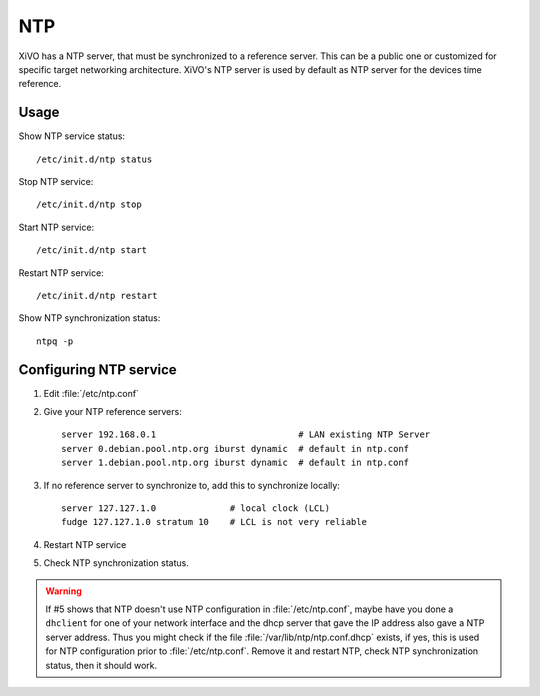 ***
NTP
***

XiVO has a NTP server, that must be synchronized to a reference server. This can be a public one or customized for specific target networking architecture.
XiVO's NTP server is used by default as NTP server for the devices time reference.


Usage
=====

Show NTP service status::

   /etc/init.d/ntp status

Stop NTP service::

   /etc/init.d/ntp stop

Start NTP service::

   /etc/init.d/ntp start

Restart NTP service::

   /etc/init.d/ntp restart

Show NTP synchronization status::

   ntpq -p


Configuring NTP service
=======================

#. Edit :file:`/etc/ntp.conf`
#. Give your NTP reference servers::

    server 192.168.0.1                           # LAN existing NTP Server
    server 0.debian.pool.ntp.org iburst dynamic  # default in ntp.conf
    server 1.debian.pool.ntp.org iburst dynamic  # default in ntp.conf

#. If no reference server to synchronize to, add this to synchronize locally::

    server 127.127.1.0              # local clock (LCL)
    fudge 127.127.1.0 stratum 10    # LCL is not very reliable

#. Restart NTP service
#. Check NTP synchronization status.

.. warning:: If #5 shows that NTP doesn't use NTP configuration in :file:`/etc/ntp.conf`, maybe have
   you done a ``dhclient`` for one of your network interface and the dhcp server that gave the IP
   address also gave a NTP server address. Thus you might check if the file :file:`/var/lib/ntp/ntp.conf.dhcp`
   exists, if yes, this is used for NTP configuration prior to :file:`/etc/ntp.conf`. Remove it and
   restart NTP, check NTP synchronization status, then it should work.

